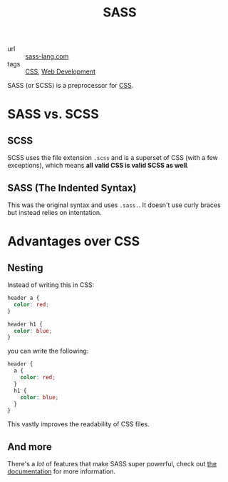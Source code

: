 #+title: SASS

- url :: [[https://sass-lang.com][sass-lang.com]]
- tags :: [[file:css.org][CSS]], [[file:web-development.org][Web Development]]

SASS (or SCSS) is a preprocessor for [[file:css.org][CSS]].

* SASS vs. SCSS
** SCSS
SCSS uses the file extension ~.scss~ and is a superset of CSS (with a few exceptions), which means *all valid CSS is valid SCSS as well*.
** SASS (The Indented Syntax)
This was the original syntax and uses ~.sass.~. It doesn't use curly braces but instead relies on intentation.

* Advantages over CSS
** Nesting
Instead of writing this in CSS:
#+begin_src css
header a {
  color: red;
}

header h1 {
  color: blue;
}
#+end_src

you can write the following:
#+begin_src scss
header {
  a {
    color: red;
  }
  h1 {
    color: blue;
  }
}
#+end_src

This vastly improves the readability of CSS files.
** And more
There's a /lot/ of features that make SASS super powerful, check out [[https://sass-lang.com/documentation][the documentation]] for more information.
